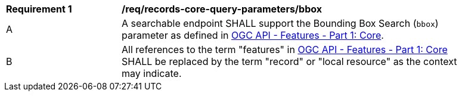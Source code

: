 [[req_records-core-query-parameters_bbox]]
[width="90%",cols="2,6a"]
|===
^|*Requirement {counter:req-id}* |*/req/records-core-query-parameters/bbox*
^|A |A searchable endpoint SHALL support the Bounding Box Search (`bbox`) parameter as defined in https://docs.ogc.org/is/17-069r4/17-069r4.html#_parameter_bbox[OGC API - Features - Part 1: Core].
^|B |All references to the term "features" in https://docs.ogc.org/is/17-069r4/17-069r4.html#_parameter_bbox[OGC API - Features - Part 1: Core] SHALL be replaced by the term "record" or "local resource" as the context may indicate.
|===
